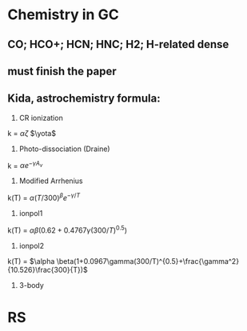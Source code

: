 * Chemistry in GC
** CO; HCO+; HCN; HNC; H2; H-related dense
** must finish the paper
** Kida, astrochemistry formula:
#+OPTIONS: tex:t
1. CR ionization
k = $\alpha \zeta$ $\yota$
2. Photo-dissociation (Draine)
k = $\alpha e^{-\gamma A_{v}}$
3. Modified Arrhenius
k(T) = $\alpha(T/300)^{\beta}e^{-\gamma/T}$
4. ionpol1
k(T) = $\alpha \beta(0.62+0.4767\gamma(300/T)^{0.5})$
5. ionpol2
k(T) = $\alpha \beta(1+0.0967\gamma(300/T)^{0.5}+\frac{\gamma^2}{10.526}\frac{300}{T})$
6. 3-body
* RS
